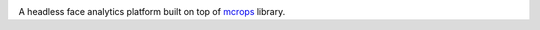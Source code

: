 .. image:: ./images/logo.svg


.. raw:: html

    <div align="center">
      <h1>Dnfas</h1>
    </div>

|Build Status| |Test Coverage| |Python Version| |Contributions Welcome| |License|

.. |Build Status| image:: https://travis-ci.com/raikel/dnfas.svg?branch=master
   :target: https://travis-ci.com/raikel/dnfas
.. |Test Coverage| image:: https://codecov.io/gh/raikel/dnfas/branch/master/graph/badge.svg
   :target: https://codecov.io/gh/raikel/dnfas
.. |Python Version| image:: https://img.shields.io/badge/python-v3.7+-blue.svg
   :target: http://shields.io/
.. |Contributions Welcome| image:: https://img.shields.io/badge/contributions-welcome-orange.svg
   :target: http://shields.io/
.. |License| image:: https://img.shields.io/badge/license-MIT-blue.svg
   :target: https://opensource.org/licenses/MIT


A headless face analytics platform built on top of `mcrops <https://github.com/raikel/dnfal>`_ library.

